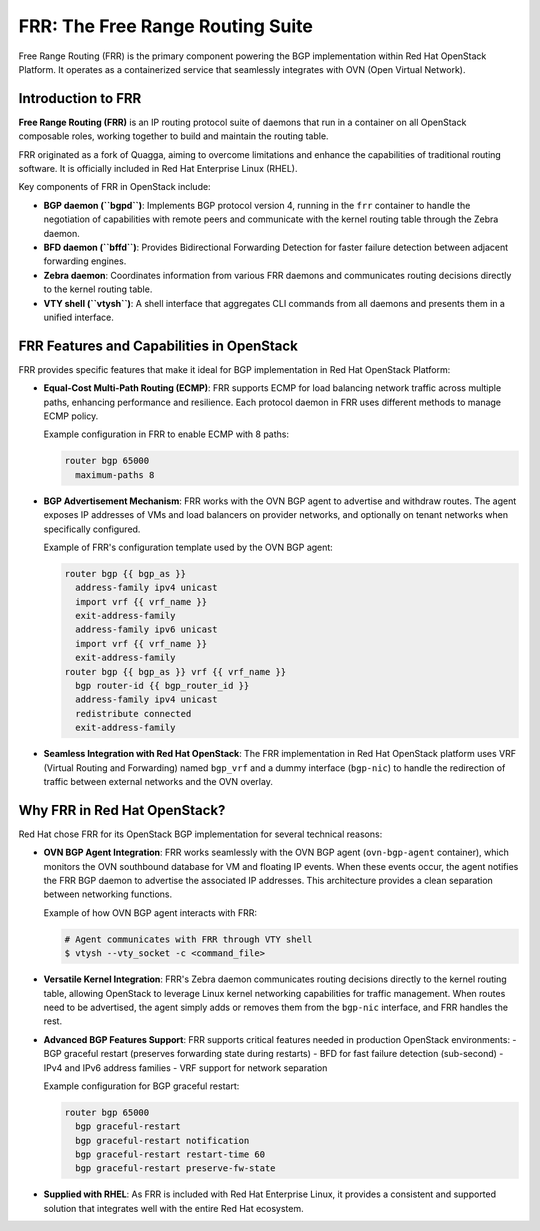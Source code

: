 
FRR: The Free Range Routing Suite
==================================

Free Range Routing (FRR) is the primary component powering the BGP implementation 
within Red Hat OpenStack Platform. It operates as a containerized service that seamlessly 
integrates with OVN (Open Virtual Network).

Introduction to FRR
-------------------

**Free Range Routing (FRR)** is an IP routing protocol suite of daemons that run in a container 
on all OpenStack composable roles, working together to build and maintain the routing table.

FRR originated as a fork of Quagga, aiming to overcome limitations and enhance the 
capabilities of traditional routing software. It is officially included in Red Hat Enterprise Linux (RHEL).

Key components of FRR in OpenStack include:

- **BGP daemon (``bgpd``)**: Implements BGP protocol version 4, running in the ``frr`` container 
  to handle the negotiation of capabilities with remote peers and communicate with the kernel 
  routing table through the Zebra daemon.

- **BFD daemon (``bffd``)**: Provides Bidirectional Forwarding Detection for faster failure detection 
  between adjacent forwarding engines.

- **Zebra daemon**: Coordinates information from various FRR daemons and communicates 
  routing decisions directly to the kernel routing table.

- **VTY shell (``vtysh``)**: A shell interface that aggregates CLI commands from all daemons 
  and presents them in a unified interface.


FRR Features and Capabilities in OpenStack
-------------------------------------------

FRR provides specific features that make it ideal for BGP implementation in Red Hat OpenStack Platform:

- **Equal-Cost Multi-Path Routing (ECMP)**: FRR supports ECMP for load balancing network traffic 
  across multiple paths, enhancing performance and resilience. Each protocol daemon in FRR uses 
  different methods to manage ECMP policy.
  
  Example configuration in FRR to enable ECMP with 8 paths:
  
  .. code-block:: text

     router bgp 65000
       maximum-paths 8

- **BGP Advertisement Mechanism**: FRR works with the OVN BGP agent to advertise and withdraw routes. 
  The agent exposes IP addresses of VMs and load balancers on provider networks, and optionally on 
  tenant networks when specifically configured.
  
  Example of FRR's configuration template used by the OVN BGP agent:
  
  .. code-block:: text
  
      router bgp {{ bgp_as }}
        address-family ipv4 unicast
        import vrf {{ vrf_name }}
        exit-address-family
        address-family ipv6 unicast
        import vrf {{ vrf_name }}
        exit-address-family
      router bgp {{ bgp_as }} vrf {{ vrf_name }}
        bgp router-id {{ bgp_router_id }}
        address-family ipv4 unicast
        redistribute connected
        exit-address-family

- **Seamless Integration with Red Hat OpenStack**: The FRR implementation in Red Hat OpenStack platform 
  uses VRF (Virtual Routing and Forwarding) named ``bgp_vrf`` and a dummy interface (``bgp-nic``) to 
  handle the redirection of traffic between external networks and the OVN overlay.


Why FRR in Red Hat OpenStack?
-----------------------------

Red Hat chose FRR for its OpenStack BGP implementation for several technical reasons:

- **OVN BGP Agent Integration**: FRR works seamlessly with the OVN BGP agent (``ovn-bgp-agent`` container), 
  which monitors the OVN southbound database for VM and floating IP events. When these events occur, 
  the agent notifies the FRR BGP daemon to advertise the associated IP addresses. This architecture 
  provides a clean separation between networking functions.
  
  Example of how OVN BGP agent interacts with FRR:
  
  .. code-block:: bash
  
      # Agent communicates with FRR through VTY shell
      $ vtysh --vty_socket -c <command_file>

- **Versatile Kernel Integration**: FRR's Zebra daemon communicates routing decisions directly to 
  the kernel routing table, allowing OpenStack to leverage Linux kernel networking capabilities for 
  traffic management. When routes need to be advertised, the agent simply adds or removes them from 
  the ``bgp-nic`` interface, and FRR handles the rest.

- **Advanced BGP Features Support**: FRR supports critical features needed in production OpenStack environments:
  - BGP graceful restart (preserves forwarding state during restarts)
  - BFD for fast failure detection (sub-second)
  - IPv4 and IPv6 address families
  - VRF support for network separation

  Example configuration for BGP graceful restart:
  
  .. code-block:: text
  
      router bgp 65000
        bgp graceful-restart
        bgp graceful-restart notification
        bgp graceful-restart restart-time 60
        bgp graceful-restart preserve-fw-state

- **Supplied with RHEL**: As FRR is included with Red Hat Enterprise Linux, it provides a consistent 
  and supported solution that integrates well with the entire Red Hat ecosystem.

